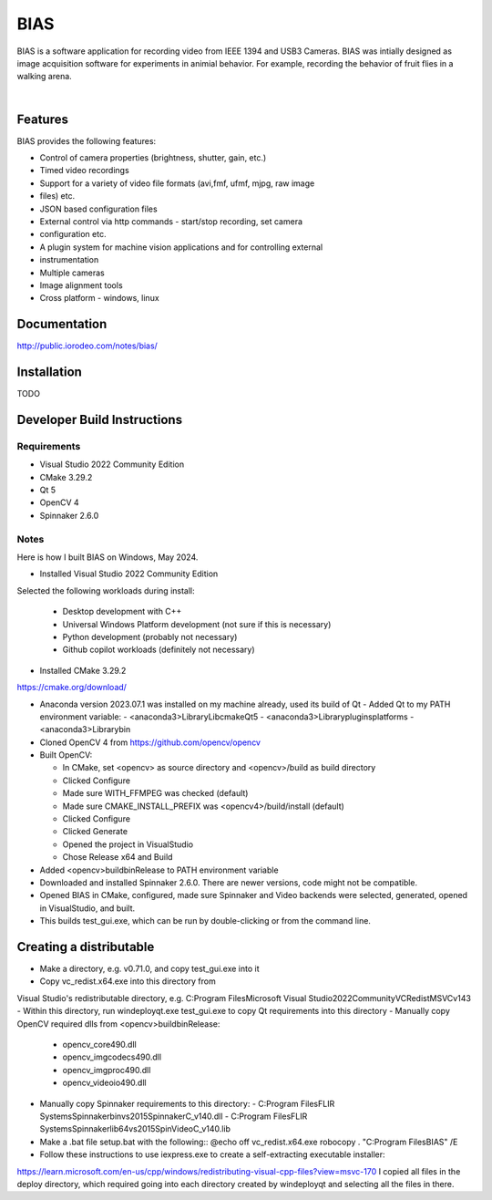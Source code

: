 BIAS
*****

BIAS is a software application for recording video from IEEE 1394 and USB3
Cameras.  BIAS was intially designed as image acquisition software for
experiments in animial behavior. For example, recording the behavior of fruit
flies in a walking arena. 

|

.. figure:: http://public.iorodeo.com/notes/bias/_images/bias_charlie.png
    :scale: 100 %
    :alt: alternate text
    :align: center



Features
---------

BIAS provides the following features: 

* Control of camera properties (brightness, shutter, gain, etc.)
* Timed video recordings
* Support for a variety of video file formats (avi,fmf, ufmf, mjpg, raw image
* files) etc. 
* JSON based configuration files 
* External control via http commands - start/stop recording, set camera
* configuration etc.
* A plugin system for machine vision applications and for controlling external
* instrumentation
* Multiple cameras
* Image alignment tools
* Cross platform - windows, linux


Documentation
-------------

http://public.iorodeo.com/notes/bias/

Installation
------------

TODO

Developer Build Instructions
----------------------------

Requirements
^^^^^^^^^^^^

* Visual Studio 2022 Community Edition
* CMake 3.29.2
* Qt 5
* OpenCV 4
* Spinnaker 2.6.0 

Notes
^^^^^
  
Here is how I built BIAS on Windows, May 2024. 

- Installed Visual Studio 2022 Community Edition
Selected the following workloads during install:

    - Desktop development with C++
    - Universal Windows Platform development (not sure if this is necessary)
    - Python development (probably not necessary)
    - Github copilot workloads (definitely not necessary)

- Installed CMake 3.29.2
https://cmake.org/download/

- Anaconda version 2023.07.1 was installed on my machine already, used its build of Qt
  - Added Qt to my PATH environment variable:
  - <anaconda3>\Library\Lib\cmake\Qt5
  - <anaconda3>\Library\plugins\platforms
  - <anaconda3>\Library\bin

- Cloned OpenCV 4 from https://github.com/opencv/opencv

- Built OpenCV:

  - In CMake, set <opencv> as source directory and <opencv>/build as build directory
  - Clicked Configure
  - Made sure WITH_FFMPEG was checked (default)
  - Made sure CMAKE_INSTALL_PREFIX was <opencv4>/build/install (default)
  - Clicked Configure
  - Clicked Generate
  - Opened the project in VisualStudio
  - Chose Release x64 and Build

- Added <opencv>\build\bin\Release to PATH environment variable
    
- Downloaded and installed Spinnaker 2.6.0. There are newer versions, code might not be compatible.

- Opened BIAS in CMake, configured, made sure Spinnaker and Video backends were selected, generated, opened in VisualStudio, and built. 

- This builds test_gui.exe, which can be run by double-clicking or from the command line.

Creating a distributable
------------------------

- Make a directory, e.g. v0.71.0, and copy test_gui.exe into it
- Copy vc_redist.x64.exe into this directory from
Visual Studio's redistributable directory, e.g.
C:\Program Files\Microsoft Visual Studio\2022\Community\VC\Redist\MSVC\v143
- Within this directory, run
windeployqt.exe test_gui.exe
to copy Qt requirements into this directory
- Manually copy OpenCV required dlls from <opencv>\build\bin\Release:

  - opencv_core490.dll
  - opencv_imgcodecs490.dll
  - opencv_imgproc490.dll
  - opencv_videoio490.dll
- Manually copy Spinnaker requirements to this directory:
  - C:\Program Files\FLIR Systems\Spinnaker\bin\vs2015\SpinnakerC_v140.dll
  - C:\Program Files\FLIR Systems\Spinnaker\lib64\vs2015\SpinVideoC_v140.lib

- Make a .bat file setup.bat with the following::
  @echo off
  vc_redist.x64.exe
  robocopy . "C:\Program Files\BIAS" /E

- Follow these instructions to use iexpress.exe to create a self-extracting executable installer:
https://learn.microsoft.com/en-us/cpp/windows/redistributing-visual-cpp-files?view=msvc-170
I copied all files in the deploy directory, which required going into each directory created by windeployqt and selecting all the files in there. 
